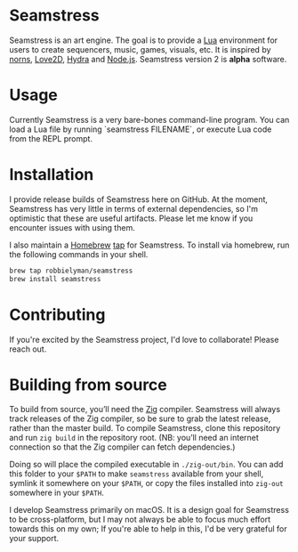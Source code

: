 * Seamstress
Seamstress is an art engine.
The goal is to provide a [[https://lua.org][Lua]] environment for users to create
sequencers, music, games, visuals, etc.
It is inspired by [[https://monome.org/docs/norns][norns]], [[https://love2d.org][Love2D]], [[https://hydra.ojack.xyz][Hydra]] and [[https://nodejs.org][Node.js]].
Seamstress version 2 is *alpha* software.

* Usage

Currently Seamstress is a very bare-bones command-line program.
You can load a Lua file by running `seamstress FILENAME`,
or execute Lua code from the REPL prompt.

* Installation

I provide release builds of Seamstress here on GitHub.
At the moment, Seamstress has very little in terms of external dependencies,
so I'm optimistic that these are useful artifacts.
Please let me know if you encounter issues with using them.

I also maintain a [[https://brew.sh][Homebrew]] [[https://github.com/robbielyman/homebrew-seamstress][tap]] for Seamstress.
To install via homebrew, run the following commands in your shell.

#+begin_src sh
  brew tap robbielyman/seamstress
  brew install seamstress
#+end_src

* Contributing

If you're excited by the Seamstress project, I'd love to collaborate!
Please reach out.

* Building from source

To build from source, you’ll need the [[https://ziglang.org][Zig]] compiler.
Seamstress will always track releases of the Zig compiler,
so be sure to grab the latest release, rather than the master build.
To compile Seamstress, clone this repository
and run =zig build= in the repository root.
(NB: you’ll need an internet connection so that the Zig compiler can fetch dependencies.)

Doing so will place the compiled executable in =./zig-out/bin=.
You can add this folder to your =$PATH= to make =seamstress= available from your shell,
symlink it somewhere on your =$PATH=,
or copy the files installed into =zig-out= somewhere in your =$PATH=.

I develop Seamstress primarily on macOS.
It is a design goal for Seamstress to be cross-platform,
but I may not always be able to focus much effort towards this on my own;
If you're able to help in this, I'd be very grateful for your support.
